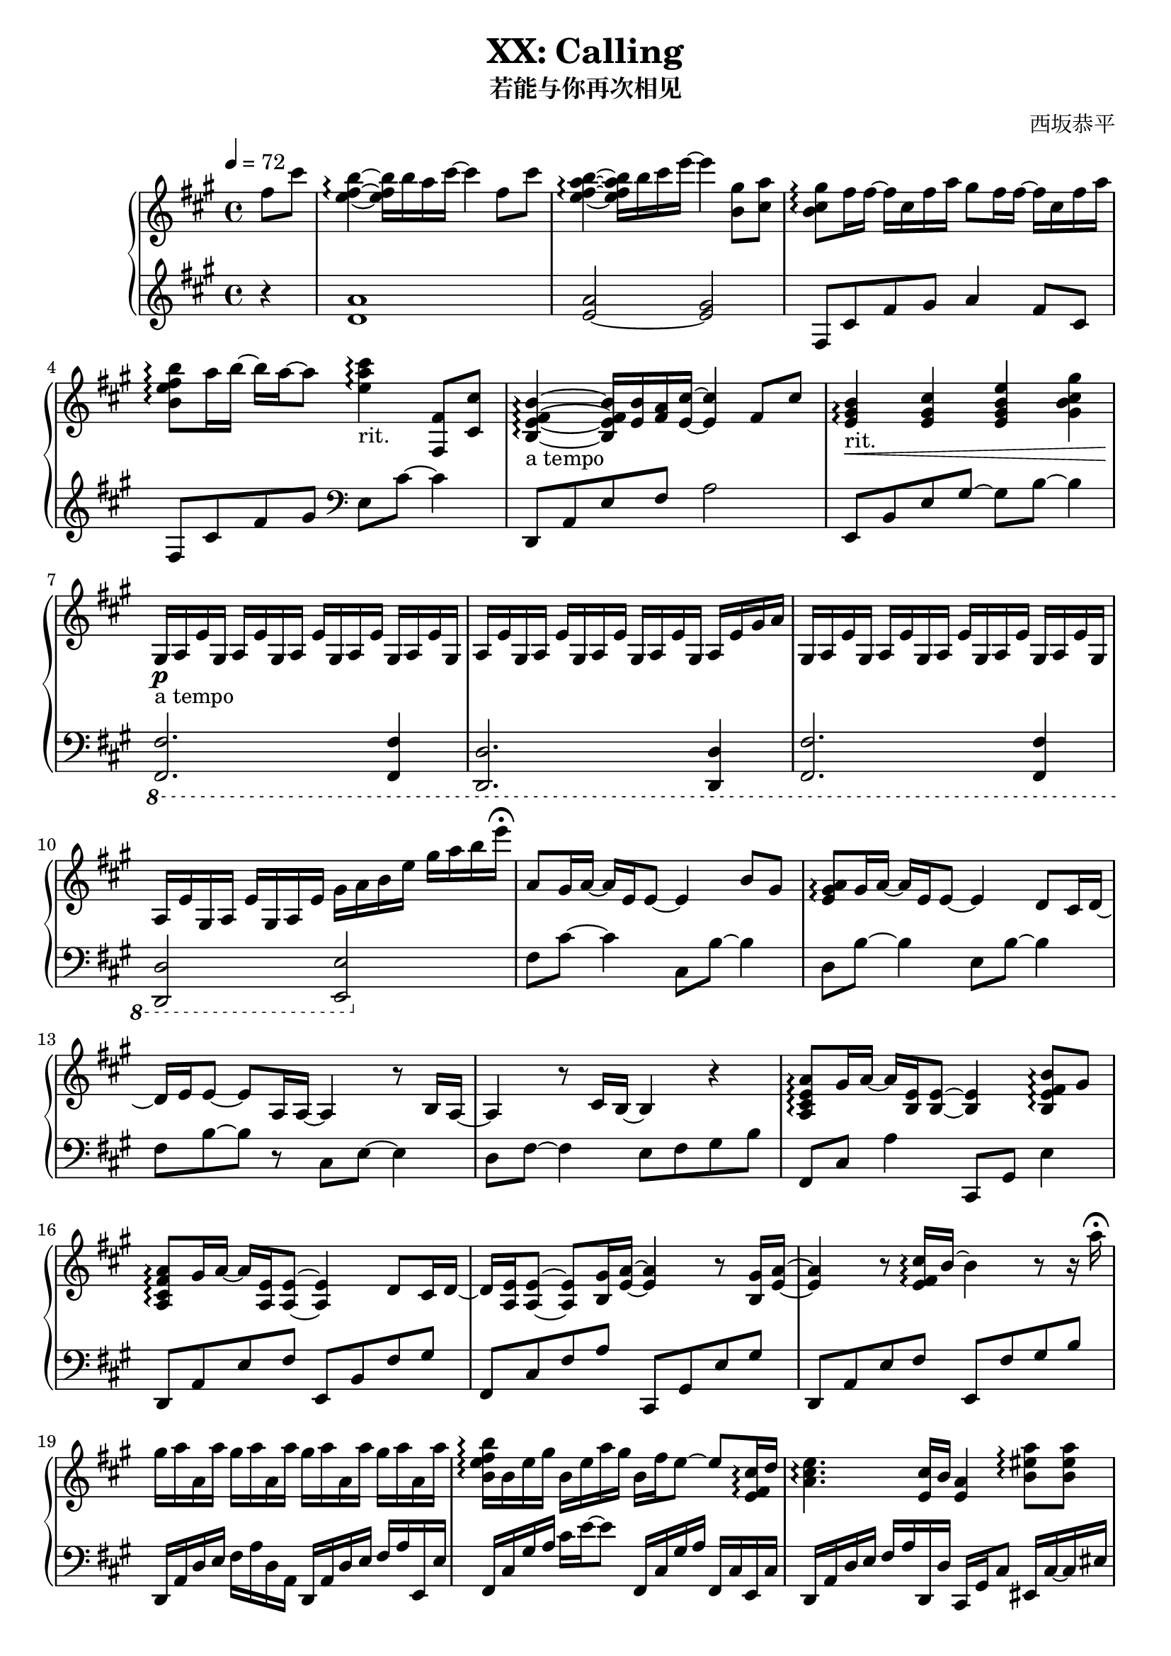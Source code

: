 % Based on works of 

\version "2.24.3"

\header {
  title = "XX: Calling"
  subtitle = "若能与你再次相见"
  composer = "西坂恭平"
}

\paper {
  #(set-paper-size "a4")
}

global = {
  \key fis \minor
  \tempo 4=72
  \time 4/4
  \partial 4
}

righta = \relative c'' {
  fis8 cis' <b e, fis>4\arpeggio~16 b16 a cis~4  fis,8 cis' |
  <b e, a fis>4\arpeggio~16 b cis e~4  <gis, b,>8 <a cis,> |
  <gis b, cis>8\arpeggio fis16 fis~16 cis fis a gis8 fis16 fis~16 cis fis a |
  <b b, e fis>8\arpeggio a16 b~16 a~8 <cis e, a>4\arpeggio-"rit." <fis,, fis,>8 <cis' cis,> |
  <b e, fis b,>4\arpeggio-"a tempo"~16 <b e,> <a fis> <cis e,>~4 fis,8 cis' |
  <b e, gis>4\arpeggio-"rit."\< <cis e, gis> <e gis, b e,> <gis gis, b cis> |
}

lefta = \relative c' {
  r4 <d a'>1 <e~ a>2 <e gis>2 |  fis,8 cis' fis gis a4 fis8 cis |
  fis,8 cis' fis gis \clef bass e, cis'~4 |
  d,,8 a' e' fis a2 | e,8 b' e gis~8 b~4 |
}

gae = \relative c' { gis16 a e' }

rightb = \relative c' {
  gis16\p-"a tempo" a e'\gae\gae\gae \gae\gae\gae\gae \gae\gae gis16 a |
  \gae\gae\gae\gae \gae\gae\gae\gae gis16 a b e gis a b e\fermata
}

leftb = \relative c {
  \ottava #-1
  <fis, fis,>2. <fis fis,>4 | <d d,>2. <d d,>4 |
  <fis fis,>2. <fis fis,>4 | <d d,>2 <e e,>
  \ottava #0
}

rightc = \relative c'' {
  a8 gis16 a~16 e e8~4 b'8 gis | <a e gis>\arpeggio gis16 a~16 e e8~4 d8 cis16 d~16
  e e8~8 a,16 a~4 r8 b16 a~4 r8 cis16 b~4 r4 |
  <a cis e a>8\arpeggio gis'16 a~16 <e b>16 <e b>8~4 <b e fis b>8\arpeggio gis' |
  <a fis cis a>\arpeggio gis16 a~16 <e a,> <e a,>8~4 d8 cis16 d~16
  <e a,> <e a,>8~8 <gis b,>16 <a e>~4 r8 <gis b,>16 <a e>~4
  r8 <e fis cis'>16\arpeggio b'~4 r8 r16 a'\fermata
}

leftc = \relative c {
  fis8 cis'~4 cis,8 b'~4 | d,8 b'~4 e,8 b'~4 |
  fis8 b~8 r8 cis,8 e~4 | d8 fis~4 e8 fis gis b |
  fis,8 cis' a'4 cis,,8 gis' e'4 | d,8 a' e' fis e, b' fis' gis | 
  fis, cis' fis a cis,, gis' e' gis | d, a' e' fis e, fis' gis b
}

rightd = \relative c'' {
  gis'16 a a, a' gis a a, a' gis a a, a' gis a a, a' |
  <b, e fis b>16\arpeggio b e gis b, e a gis b, fis' e8~8 <cis e, fis>16\arpeggio d |
  <e cis a>4.\arpeggio <cis e,>16 b <a e>4 <b eis a>8\arpeggio <b eis a> |
  <b e b'>4.\arpeggio <a' a,>8 <b, e gis>8.\arpeggio b16 e8 <a e>~16
  <b, e>\arpeggio~8 a' gis16 a~8 r8 e8 a |
  <b, e fis b>8.\arpeggio <b, d>16 cis8~16 <d' fis,>16 cis 
  b16~8 <fis fis'>8 <b b'>
  <cis fis gis cis>8\arpeggio
  \times 2/3 {gis'16 fis cis} gis16 fis cis r16 r2 |
  <eis, gis cis>16\arpeggio r16 r16 r32 eis gis cis eis gis cis r32 r16 r16 
  <cis cis'> cis' eis gis~16 cis8~
  cis2\fermata r4 <fis,, fis,>8\fermata\sf <cis cis'>\fermata |
}

leftd = \relative c {
  d,16 a' d e fis a d, a d, a' d e fis a e, e' |
  fis,16 cis' gis' a cis e~8 fis,,16 cis' gis' a fis, cis' e, cis' |
  d, a' d e fis a d,, d' cis, gis' cis8 eis,16 cis'~16 eis16 |
  fis,16 cis' gis' a cis e fis,, fis' e, cis' e8~16 e,~8~16
  b'' fis' a~4 a,16 fis' a b~4 |
  g,,16 d' g a~8 fis8~16 g,16 d'8 g g, |
  <<{ cis,1 }\\{s4. s16 gis'' fis cis-- fis gis cis fis, cis gis} >> |
  <cis, cis,>16 gis'32 cis eis gis cis r32 r8 r32 eis gis cis eis gis r16 r8 r4 |
  r1
}

righte = \relative c'' {
  <b e fis b>8.\arpeggio <b fis e>16~16 <b b'> <a a'> <cis cis'>~4 <fis fis,>8 <cis cis'> |
  <b e fis b>8.\arpeggio <b fis e>16~16 <b b'> <cis cis'> <e e'>~4 <b gis'>8\arpeggio <cis a'> |
  <b cis gis'>\arpeggio <cis fis>16 <cis fis>~16 cis fis <a cis,> 
  <gis a,>8 <fis cis>16 <fis cis>~16 cis fis a |
  <b, e fis b>8\arpeggio <a' e>16 <b e,>~16 <a e a,>~8 
  <cis, gis' cis>\arpeggio \times 2/3 {cis'16 gis fis} \times 2/3{cis gis fis} cis8 |
  <b e fis b>8.\arpeggio <e b>16~16 <b' e,>16 a <cis e,>~4 \grace {<fis, cis>32} <fis cis>8 <cis cis'> |
  <b e fis b>4\arpeggio~16 <b' e,> cis <e a, e>~4 r16 <a cis,> <gis b,> <a cis,> |
  r <a, cis,> <gis b,> <a cis,> r <a' cis,> <gis b,> <a cis,>
  r <a, cis,> <gis b,> <a cis,> r <a' cis,> <gis b,> <a cis,> |
  <b fis e b>8\arpeggio <a a,>16 <b b,>~16 <cis cis,>~8 
  \times 2/3 {<e b e,>\arpeggio <d a d,> <cis cis,>} \times 2/3 {<b b,> <fis fis,> <cis cis,>} |
  <b e fis b>4\arpeggio r16 <b' b,> <a a,> <cis cis,>~8. <e,, fis b>16~16
  <fis fis'>16~16 <cis' cis'>16 |
  <b e fis b>8.\arpeggio <b fis e>16~16 <b b'> <cis cis'> <e e'>~4 <cis b gis'>8 <cis a'> |
  <b cis gis'>8\arpeggio <cis fis>16 <cis fis>~16 cis fis a
  <gis cis, a>8\arpeggio <cis, fis>16 <cis fis>~16 cis fis a |
  <b fis e b>4\arpeggio <gis b,>8 <a cis,> <gis cis, b>\arpeggio <fis cis> <e b> cis |
  <b d fis>8.\arpeggio gis'16~8 <a e b>8\arpeggio~8 e e' cis |
  <e, a b>8.\arpeggio cis'16~8 b8~4 gis,8 a
}

lefte = \relative c {
  d,16 a' d e fis4 d,16 a' d fis~16 d,16~16 d'16 |
  e, b' e fis gis8 e e,16 b' e gis~16 e,~16 e' |
  fis, cis' gis' a cis e fis, cis fis, cis' gis' a cis e~8 |
  fis,,16 cis' fis gis a8 fis16 cis e, cis' e4 e,8 |
  d16 a' d e fis4 d,16 a' d fis~16 d,~16 d' |
  a e' a e' cis4 a,16 e' a a' cis,8 a,8 |
  e16 b' e fis gis8 e e,16 b' e fis gis8 e,16 e' |
  fis, cis' fis gis a8 fis16 cis \times 2/3 {fis,8 cis' fis} \times 2/3 {e, cis' e} |
  d,8 a'16 d fis4 d,16 a' d e d8 d,16 d' |
  e, b' e fis gis8 e e,16 b' e gis~16 e,~16 e' |
  fis, cis' gis' a cis e fis, cis fis, cis' gis'8 a8 fis |
  fis,16 cis' fis gis~16 a~8 e,16 cis'~16 e~16 gis~16 b\fermata |
  b, fis' a b~8 <cis, a'>~2 | <d' fis a d>4.\arpeggio <e gis>8~2 |
}

rightf = \relative c'' {
  <a d,>8. <e b>16~8 <a e a,>8~8 <e a,> <b e b'> <e e'> |
  <cis fis cis'>2 r4  b'8 a gis16 gis16~8~8 a8~2 |
}

leftf = \relative c {
  <a' fis b,>8. <b, b,>16~8 <cis, cis,>8~8 <a' cis>8~4 |
  <d, d,>2 <e e,>2 | r1 |
}

rightg = \relative c'' {
  \time 6/8
  r4 cis,16 a' gis4.  <a, cis e>4\arpeggio 
  fis'4. fis'16 gis <a, cis a'>4\arpeggio <cis cis'>8 <e a e'>4\arpeggio
  gis8 <fis cis a>2\arpeggio~8 fis,16 gis 
  <a cis, a>4\arpeggio b8 <gis cis, b>4 e8 cis2\arpeggio~8
  fis16 e d8 fis8  <e cis'> <e gis>-"rit." e cis 
  <b cis fis>4.\arpeggio  fis'16 b cis fis b cis |
  \time 2/4 fis2 
  \time 4/4
  \grace{b,,,32 a} gis1\fermata
}

leftg = \relative c {
  fis,16 cis' gis' a~8 e,16 cis' e a~8 | <d,, a' d>2.\arpeggio |
  fis'16 cis' fis gis~8 gis,16 e'  gis4 | <d, a'>2.\arpeggio |
  fis,16 cis' gis' a b8 e,,16 cis' e b'~8 <d, fis a>2.\arpeggio |
  b16 fis'~16 a16~8  <b gis cis,>4. |
  fis,8 cis'16 fis b cis r4. | r2
  <fis,, fis,>1
}

\score {
  \new PianoStaff <<
    \set PianoStaff.connectArpeggios = ##t
    \new Staff = "right" \with { midiInstrument = "acoustic grand" }
    { \global \righta \rightb \rightc \rightd \righte \rightf \rightg \bar "|."}
    \new Staff = "left" \with { midiInstrument = "acoustic grand" } 
    { \global \lefta \leftb \leftc \leftd \lefte \leftf \leftg }
  >>
  \layout { }
  \midi {
    \tempo 4=84
  }
}